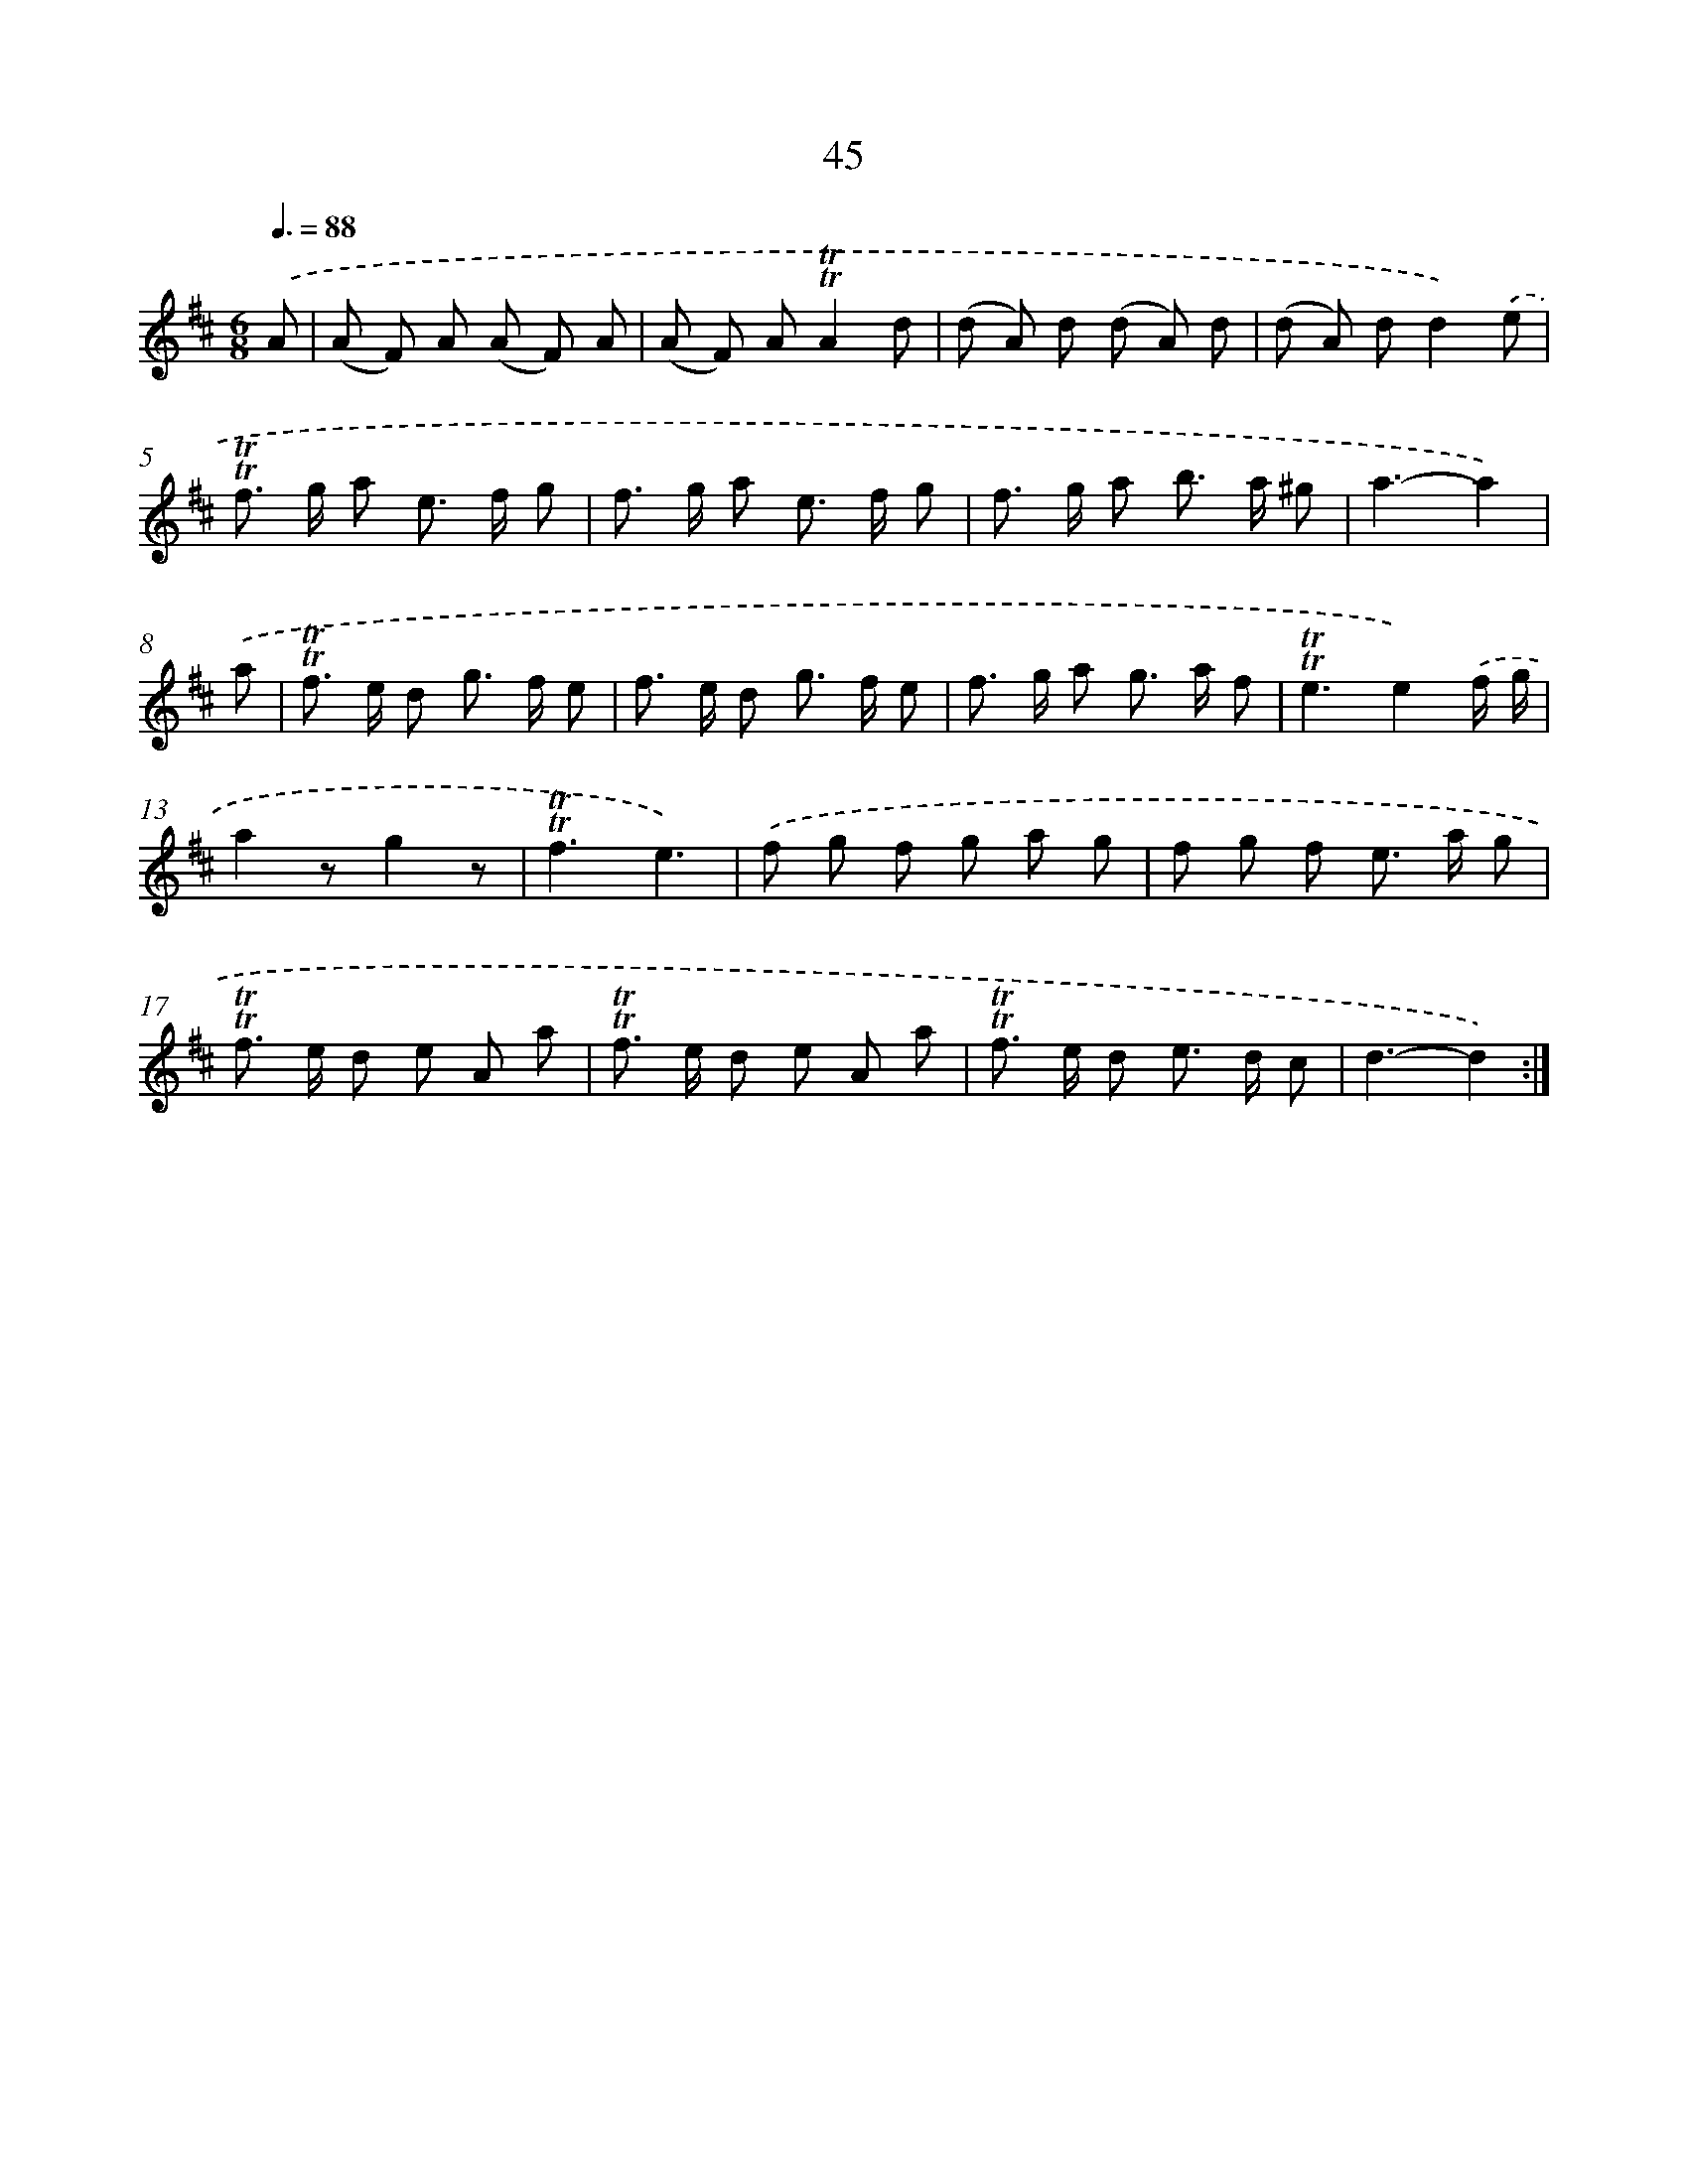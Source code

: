 X: 15560
T: 45
%%abc-version 2.0
%%abcx-abcm2ps-target-version 5.9.1 (29 Sep 2008)
%%abc-creator hum2abc beta
%%abcx-conversion-date 2018/11/01 14:37:55
%%humdrum-veritas 3464372170
%%humdrum-veritas-data 3127838168
%%continueall 1
%%barnumbers 0
L: 1/8
M: 6/8
Q: 3/8=88
K: D clef=treble
.('A [I:setbarnb 1]|
(A F) A (A F) A |
(A F) A!trill!!trill!A2d |
(d A) d (d A) d |
(d A) dd2).('e |
!trill!!trill!f> g a e> f g |
f> g a e> f g |
f> g a b> a ^g |
a3-a2) |
.('a [I:setbarnb 9]|
!trill!!trill!f> e d g> f e |
f> e d g> f e |
f> g a g> a f |
!trill!!trill!e3e2).('f/ g/ |
a2zg2z |
!trill!!trill!f3e3) |
.('f g f g a g |
f g f e> a g |
!trill!!trill!f> e d e A a |
!trill!!trill!f> e d e A a |
!trill!!trill!f> e d e> d c |
d3-d2) :|]
